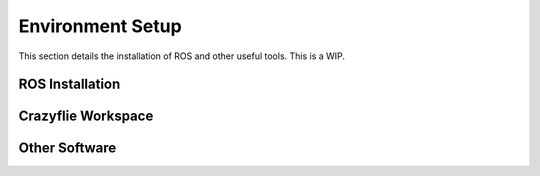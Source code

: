 Environment Setup
=====================


This section details the installation of ROS and other useful tools. This is a WIP.

ROS Installation
-----------------




Crazyflie Workspace
--------------------




Other Software
---------------
